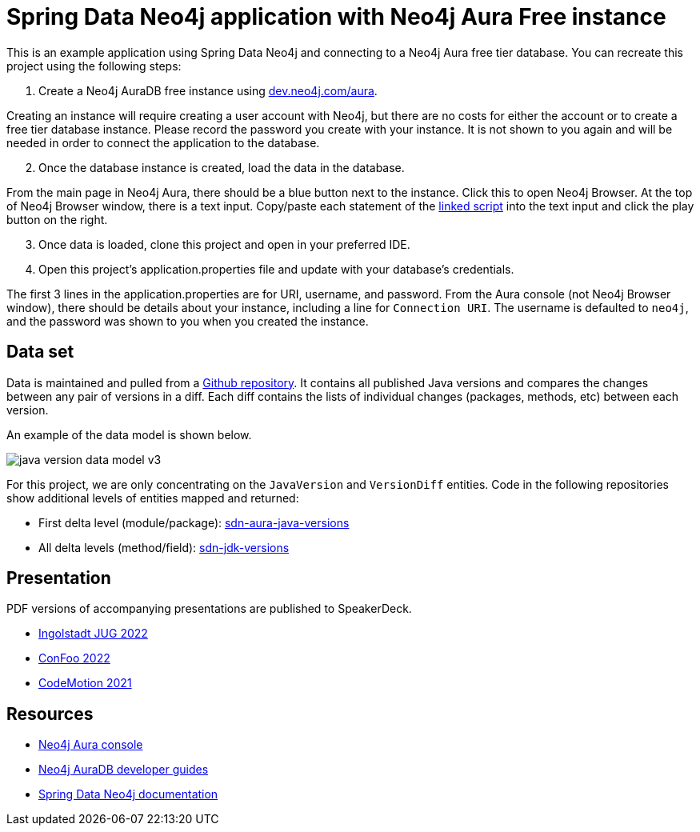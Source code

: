 = Spring Data Neo4j application with Neo4j Aura Free instance

This is an example application using Spring Data Neo4j and connecting to a Neo4j Aura free tier database. You can recreate this project using the following steps:

1. Create a Neo4j AuraDB free instance using https://dev.neo4j.com/aura[dev.neo4j.com/aura^].

Creating an instance will require creating a user account with Neo4j, but there are no costs for either the account or to create a free tier database instance. Please record the password you create with your instance. It is not shown to you again and will be needed in order to connect the application to the database.

[start=2]
2. Once the database instance is created, load the data in the database.

From the main page in Neo4j Aura, there should be a blue button next to the instance. Click this to open Neo4j Browser. At the top of Neo4j Browser window, there is a text input. Copy/paste each statement of the https://github.com/JMHReif/graph-demo-datasets/blob/main/java-versions/java-version-import.cypher[linked script^] into the text input and click the play button on the right.

[start=3]
3. Once data is loaded, clone this project and open in your preferred IDE.

4. Open this project's application.properties file and update with your database's credentials.

The first 3 lines in the application.properties are for URI, username, and password. From the Aura console (not Neo4j Browser window), there should be details about your instance, including a line for `Connection URI`. The username is defaulted to `neo4j`, and the password was shown to you when you created the instance.

== Data set

Data is maintained and pulled from a https://github.com/marchof/java-almanac/[Github repository^].
It contains all published Java versions and compares the changes between any pair of versions in a diff.
Each diff contains the lists of individual changes (packages, methods, etc) between each version.

An example of the data model is shown below.

image::src/main/resources/java-version-data-model-v3.png[]

For this project, we are only concentrating on the `JavaVersion` and `VersionDiff` entities.
Code in the following repositories show additional levels of entities mapped and returned:

* First delta level (module/package): https://github.com/JMHReif/sdn-aura-java-versions[sdn-aura-java-versions^]
* All delta levels (method/field): https://github.com/JMHReif/sdn-jdk-versions[sdn-jdk-versions^]

== Presentation

PDF versions of accompanying presentations are published to SpeakerDeck.

* https://speakerdeck.com/jmhreif/cliff-notes-what-java-developers-need-to-know-about-graph-databases[Ingolstadt JUG 2022^]
* https://speakerdeck.com/jmhreif/pouring-coffee-into-the-matrix-java-applications-on-neo4j[ConFoo 2022^]
* https://speakerdeck.com/jmhreif/pouring-coffee-into-the-matrix-building-java-applications-on-neo4j-97efb228-0699-4c74-a63f-d5cdee824234[CodeMotion 2021^]

== Resources
* https://dev.neo4j.com/aura[Neo4j Aura console^]
* https://neo4j.com/developer/aura-cloud-dbaas/[Neo4j AuraDB developer guides^]
* https://docs.spring.io/spring-data/neo4j/docs/current/reference/html/#reference[Spring Data Neo4j documentation^]

